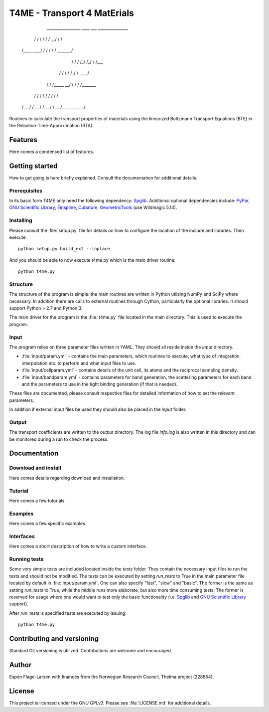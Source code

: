 ############################
T4ME - Transport 4 MatErials
############################

       _________________  ____  ___    _______________

      /            /   / /   / /   \__/   /          /

     /____    ____/   / /   / /          /   _______/ 

         /   /   /   /_/   /_/          /   /___      

        /   /   /           /   /\_/   /   ____/      

       /   /   /_____    __/   /  /   /   /_______    

      /   /         /   / /   /  /   /           /    

     /___/         /___/ /___/  /___/___________/    


Routines to calculate the transport properties of materials
using the linearized Boltzmann Transport Equations (BTE)
in the Relaxtion-Time-Approximation (RTA).

Features
********

Here comes a condensed list of features.

Getting started
***************

How to get going is here briefly explained. Consult the
documentation for additional details.

Prerequisites
=============

In its basic form T4ME only need the following
dependency: `Spglib <https://atztogo.github.io/spglib/>`_.
Additional optional dependencies include:
`PyPar <https://code.google.com/archive/p/pypar/>`_,
`GNU Scientific Library <https://www.gnu.org/software/gsl/>`_,
`Einspline <http://einspline.sourceforge.net/>`_,
`Cubature <http://ab-initio.mit.edu/wiki/index.php/Cubature>`_,
`GeometricTools <https://www.geometrictools.com/>`_
(use Wildmagic 5.14).

Installing
==========

Please consult the :file:`setup.py` file for details on
how to configure the location of the include and libraries.
Then execute::

       python setup.py build_ext --inplace

And you should be able to now execute t4me.py which is
the main driver routine::

    python t4me.py

Structure
=========

The structure of the program is simple: the main routines
are written in Python utlizing NumPy and SciPy where
necessary. In addition there are calls to external
routines through Cython, particularly the optional libraries.
It should support Python > 2.7 and Python 3.

The main driver for the program is the :file:`t4me.py` file
located in the main directory. This is used to execute
the program.

Input
=====

The program relies on three parameter files written in YAML.
They should all reside inside the `input` directory.

* :file:`input/param.yml` - contains the main parameters, which
  routines to execute, what type of integration,
  interpolation etc. to perform and what input
  files to use.

* :file:`input/cellparam.yml` - contains details of the unit cell, its atoms
  and the reciprocal sampling density.

* :file:`input/bandparam.yml` - contains parameters for band generation, 
  the scattering parameters for each band
  and the parameters to
  use in the tight binding generation
  (if that is needed).
  
These files are documented, please consult respective files
for detailed information of how to set the relevant
parameters.

In addition if external input files be used they should also
be placed in the `input` folder.

Output
======

The transport coefficients are written to the `output`
directory. The log file `info.log` is also written in
this directory and can be monitored during a run to
check the process.

Documentation
*************

Download and install
====================

Here comes details regarding download and installation.

Tutorial
========

Here comes a few tutorials.

Examples
========

Here comes a few specific examples.

Interfaces
==========

Here comes a short description of how to write a custom interface.

Running tests
=============

Some very simple tests are included located inside the
`tests` folder. They contain the necessary input files
to run the tests and should not be modified. The tests
can be executed by setting `run_tests` to True in the
main parameter file located by default in :file:`input/param.yml`.
One can also specify "fast", "slow" and "basic". The former
is the same as setting `run_tests` to True, while the middle
runs more elaborate, but also more time consuming tests. The former
is reserved for usage where one would want to test only the
basic functionality (i.e. `Spglib <https://atztogo.github.io/spglib/>`_
and `GNU Scientific Library <https://www.gnu.org/software/gsl/>`_
support).

After `run_tests` is specified tests are executed by issuing::

     python t4me.py


Contributing and versioning
**********

Standard Git versioning is utilized. Contributions are welcome and
encouraged.

Author
******
Espen Flage-Larsen with finances from the Norwegian
Research Council, Thelma project (228854).

License
*******

This project is licensed under the GNU GPLv3. Please see
:file:`LICENSE.md` for additional details.
